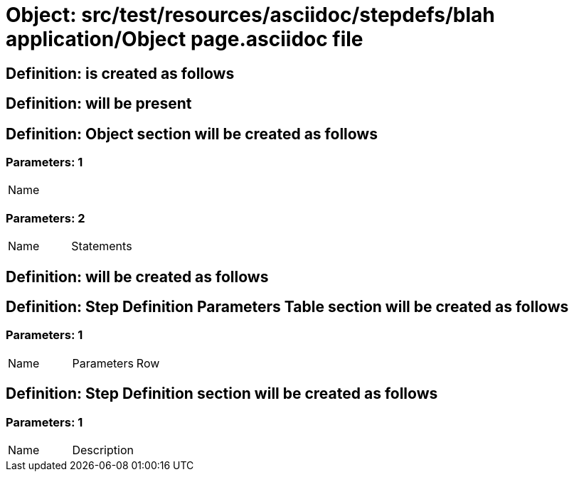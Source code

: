 = Object: src/test/resources/asciidoc/stepdefs/blah application/Object page.asciidoc file

== Definition: is created as follows

== Definition: will be present

== Definition: Object section will be created as follows

=== Parameters: 1

|===
| Name
|===

=== Parameters: 2

|===
| Name | Statements
|===

== Definition: will be created as follows

== Definition: Step Definition Parameters Table section will be created as follows

=== Parameters: 1

|===
| Name | Parameters | Row
|===

== Definition: Step Definition section will be created as follows

=== Parameters: 1

|===
| Name | Description
|===

